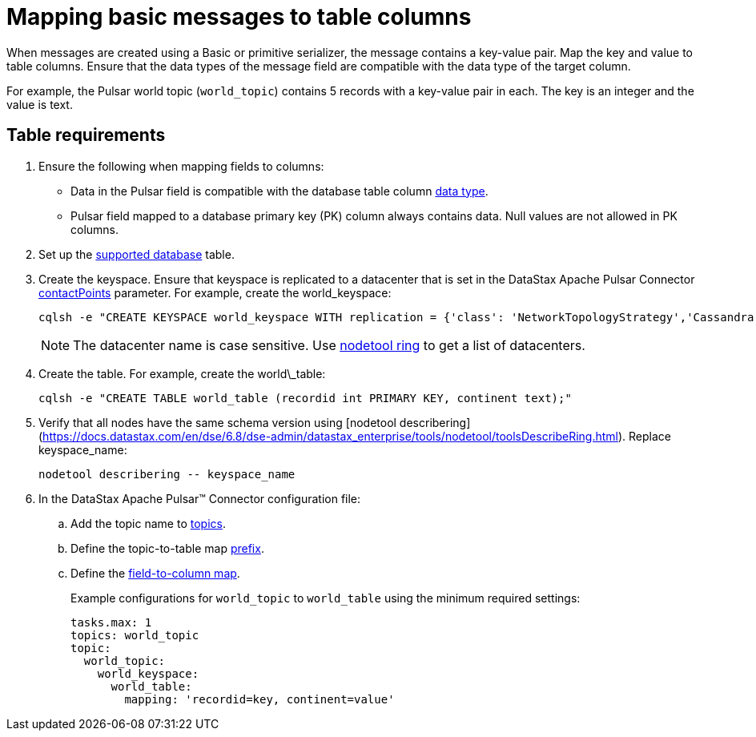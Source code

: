= Mapping basic messages to table columns 
:page-aliases: cfgPulsarMapKeyPair.adoc
:page-tag: pulsar-connector,dev,develop,pulsar

When messages are created using a Basic or primitive serializer, the message contains a key-value pair. Map the key and value to table columns. Ensure that the data types of the message field are compatible with the data type of the target column.

For example, the Pulsar world topic (`world_topic`) contains 5 records with a key-value pair in each.
The key is an integer and the value is text.

== Table requirements

. Ensure the following when mapping fields to columns:
+
* Data in the Pulsar field is compatible with the database table column link:https://docs.datastax.com/en/dse/6.8/cql/cql/cql_reference/refDataTypes.html[data type].
* Pulsar field mapped to a database primary key (PK) column always contains data.
Null values are not allowed in PK columns.

. Set up the xref:index.adoc#supported-databases[supported database] table.
. Create the keyspace.
Ensure that keyspace is replicated to a datacenter that is set in the DataStax Apache Pulsar Connector xref:cfgRefPulsarDseConnection.adoc#contactPoints[contactPoints] parameter.
For example, create the world_keyspace:
+
[source,language-bash]
----
cqlsh -e "CREATE KEYSPACE world_keyspace WITH replication = {'class': 'NetworkTopologyStrategy','Cassandra': 1};"
----
+
NOTE: The datacenter name is case sensitive.
Use link:https://docs.datastax.com/en/dse/6.8/dse-dev/datastax_enterprise/tools/nodetool/toolsRing.html[nodetool ring] to get a list of datacenters.

. Create the table. For example, create the world\_table:
+
[source,language-bash]
----
cqlsh -e "CREATE TABLE world_table (recordid int PRIMARY KEY, continent text);"
----

. Verify that all nodes have the same schema version using [nodetool describering](https://docs.datastax.com/en/dse/6.8/dse-admin/datastax_enterprise/tools/nodetool/toolsDescribeRing.html). Replace keyspace_name:
+
[source,language-bash]
----
nodetool describering -- keyspace_name
----

. In the DataStax Apache Pulsar™ Connector configuration file:
.. Add the topic name to xref:cfgRefPulsarDseTable.adoc#topics[topics].
.. Define the topic-to-table map xref:cfgRefPulsarDseTable.adoc#prefix[prefix].
.. Define the xref:cfgRefPulsarDseTable.adoc#mapping[field-to-column map].
+
Example configurations for `world_topic` to `world_table` using the minimum required settings:
+
[source,language-yaml]
----
tasks.max: 1
topics: world_topic
topic:
  world_topic:
    world_keyspace:
      world_table:
        mapping: 'recordid=key, continent=value'
----
